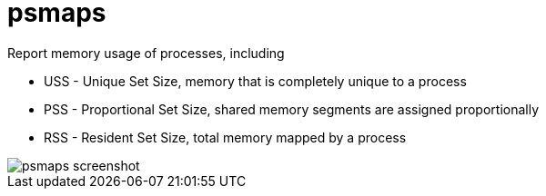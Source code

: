 = psmaps

Report memory usage of processes, including

- USS - Unique Set Size, memory that is completely unique to a process
- PSS - Proportional Set Size, shared memory segments are assigned proportionally
- RSS - Resident Set Size, total memory mapped by a process

image::https://raw.githubusercontent.com/vrza/psmaps/main/psmaps.png[psmaps screenshot]
